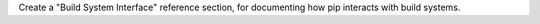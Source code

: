 Create a "Build System Interface" reference section, for documenting how pip interacts with build systems.
